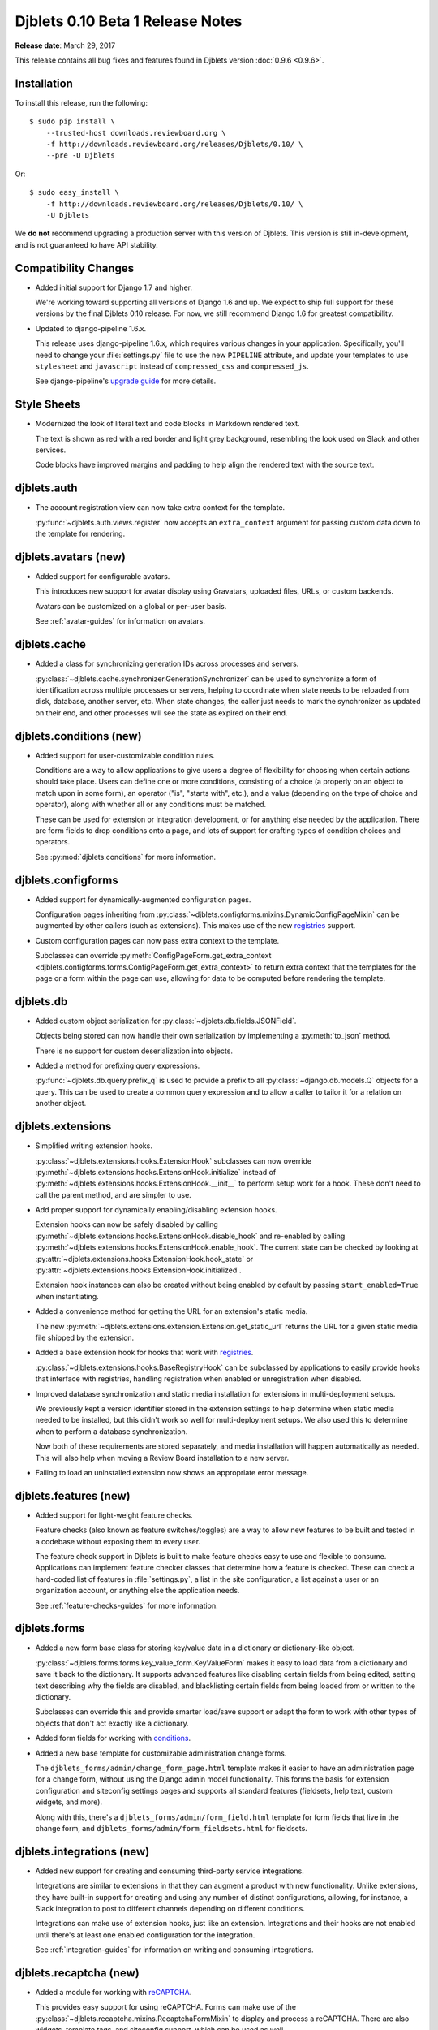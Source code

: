 .. default-intersphinx:: django1.6 djblets1.0


=================================
Djblets 0.10 Beta 1 Release Notes
=================================

**Release date**: March 29, 2017

This release contains all bug fixes and features found in Djblets version
:doc:`0.9.6 <0.9.6>`.


Installation
============

To install this release, run the following::

    $ sudo pip install \
        --trusted-host downloads.reviewboard.org \
        -f http://downloads.reviewboard.org/releases/Djblets/0.10/ \
        --pre -U Djblets

Or::

    $ sudo easy_install \
        -f http://downloads.reviewboard.org/releases/Djblets/0.10/ \
        -U Djblets

We **do not** recommend upgrading a production server with this version of
Djblets. This version is still in-development, and is not guaranteed to have
API stability.


Compatibility Changes
=====================

* Added initial support for Django 1.7 and higher.

  We're working toward supporting all versions of Django 1.6 and up. We
  expect to ship full support for these versions by the final Djblets 0.10
  release. For now, we still recommend Django 1.6 for greatest compatibility.

* Updated to django-pipeline 1.6.x.

  This release uses django-pipeline 1.6.x, which requires various changes in
  your application. Specifically, you'll need to change your
  :file:`settings.py` file to use the new ``PIPELINE`` attribute, and update
  your templates to use ``stylesheet`` and ``javascript`` instead of
  ``compressed_css`` and ``compressed_js``.

  See django-pipeline's `upgrade guide
  <https://django-pipeline.readthedocs.org/en/1.6.9/installation.html#upgrading-from-1-3>`_
  for more details.


Style Sheets
============

* Modernized the look of literal text and code blocks in Markdown rendered
  text.

  The text is shown as red with a red border and light grey background,
  resembling the look used on Slack and other services.

  Code blocks have improved margins and padding to help align the rendered
  text with the source text.


djblets.auth
============

* The account registration view can now take extra context for the template.

  :py:func:`~djblets.auth.views.register` now accepts an
  ``extra_context`` argument for passing custom data down to the template
  for rendering.


djblets.avatars (new)
=====================

* Added support for configurable avatars.

  This introduces new support for avatar display using Gravatars, uploaded
  files, URLs, or custom backends.

  Avatars can be customized on a global or per-user basis.

  See :ref:`avatar-guides` for information on avatars.


djblets.cache
=============

* Added a class for synchronizing generation IDs across processes and servers.

  :py:class:`~djblets.cache.synchronizer.GenerationSynchronizer`
  can be used to synchronize a form of identification across multiple
  processes or servers, helping to coordinate when state needs to be reloaded
  from disk, database, another server, etc. When state changes, the caller
  just needs to mark the synchronizer as updated on their end, and other
  processes will see the state as expired on their end.


.. _0.10-beta-1-conditions:

djblets.conditions (new)
========================

* Added support for user-customizable condition rules.

  Conditions are a way to allow applications to give users a degree of
  flexibility for choosing when certain actions should take place. Users
  can define one or more conditions, consisting of a choice (a properly
  on an object to match upon in some form), an operator ("is", "starts with",
  etc.), and a value (depending on the type of choice and operator), along
  with whether all or any conditions must be matched.

  These can be used for extension or integration development, or for anything
  else needed by the application. There are form fields to drop conditions
  onto a page, and lots of support for crafting types of condition choices
  and operators.

  See :py:mod:`djblets.conditions` for more information.


djblets.configforms
===================

* Added support for dynamically-augmented configuration pages.

  Configuration pages inheriting from
  :py:class:`~djblets.configforms.mixins.DynamicConfigPageMixin`
  can be augmented by other callers (such as extensions). This makes use of
  the new `registries <0.10-beta-1-registries>`_ support.

* Custom configuration pages can now pass extra context to the template.

  Subclasses can override :py:meth:`ConfigPageForm.get_extra_context
  <djblets.configforms.forms.ConfigPageForm.get_extra_context>`
  to return extra context that the templates for the page or a form within
  the page can use, allowing for data to be computed before rendering the
  template.


djblets.db
==========

* Added custom object serialization for
  :py:class:`~djblets.db.fields.JSONField`.

  Objects being stored can now handle their own serialization by implementing
  a :py:meth:`to_json` method.

  There is no support for custom deserialization into objects.

* Added a method for prefixing query expressions.

  :py:func:`~djblets.db.query.prefix_q` is used to provide a
  prefix to all :py:class:`~django.db.models.Q` objects for a query.
  This can be used to create a common query expression and to allow a caller
  to tailor it for a relation on another object.


djblets.extensions
==================

* Simplified writing extension hooks.

  :py:class:`~djblets.extensions.hooks.ExtensionHook` subclasses
  can now override
  :py:meth:`~djblets.extensions.hooks.ExtensionHook.initialize`
  instead of
  :py:meth:`~djblets.extensions.hooks.ExtensionHook.__init__`
  to perform setup work for a hook. These don't need to call the parent
  method, and are simpler to use.

* Add proper support for dynamically enabling/disabling extension hooks.

  Extension hooks can now be safely disabled by calling
  :py:meth:`~djblets.extensions.hooks.ExtensionHook.disable_hook`
  and re-enabled by calling
  :py:meth:`~djblets.extensions.hooks.ExtensionHook.enable_hook`.
  The current state can be checked by looking at
  :py:attr:`~djblets.extensions.hooks.ExtensionHook.hook_state`
  or
  :py:attr:`~djblets.extensions.hooks.ExtensionHook.initialized`.

  Extension hook instances can also be created without being enabled by
  default by passing ``start_enabled=True`` when instantiating.

* Added a convenience method for getting the URL for an extension's static
  media.

  The new
  :py:meth:`~djblets.extensions.extension.Extension.get_static_url`
  returns the URL for a given static media file shipped by the extension.

* Added a base extension hook for hooks that work with
  `registries <0.10-beta-1-registries>`_.

  :py:class:`~djblets.extensions.hooks.BaseRegistryHook` can be
  subclassed by applications to easily provide hooks that interface with
  registries, handling registration when enabled or unregistration when
  disabled.

* Improved database synchronization and static media installation for
  extensions in multi-deployment setups.

  We previously kept a version identifier stored in the extension settings
  to help determine when static media needed to be installed, but this didn't
  work so well for multi-deployment setups. We also used this to determine
  when to perform a database synchronization.

  Now both of these requirements are stored separately, and media installation
  will happen automatically as needed. This will also help when moving a
  Review Board installation to a new server.

* Failing to load an uninstalled extension now shows an appropriate error
  message.


djblets.features (new)
======================

* Added support for light-weight feature checks.

  Feature checks (also known as feature switches/toggles) are a way to allow
  new features to be built and tested in a codebase without exposing them to
  every user.

  The feature check support in Djblets is built to make feature checks easy
  to use and flexible to consume. Applications can implement feature checker
  classes that determine how a feature is checked. These can check a
  hard-coded list of features in :file:`settings.py`, a list in the site
  configuration, a list against a user or an organization account, or anything
  else the application needs.

  See :ref:`feature-checks-guides` for more information.


djblets.forms
=============

* Added a new form base class for storing key/value data in a dictionary
  or dictionary-like object.

  :py:class:`~djblets.forms.forms.key_value_form.KeyValueForm`
  makes it easy to load data from a dictionary and save it back to the
  dictionary. It supports advanced features like disabling certain fields from
  being edited, setting text describing why the fields are disabled, and
  blacklisting certain fields from being loaded from or written to the
  dictionary.

  Subclasses can override this and provide smarter load/save support or
  adapt the form to work with other types of objects that don't act exactly
  like a dictionary.

* Added form fields for working with `conditions <0.10-beta-1-conditions>`_.

* Added a new base template for customizable administration change forms.

  The ``djblets_forms/admin/change_form_page.html`` template makes it easier
  to have an administration page for a change form, without using the Django
  admin model functionality. This forms the basis for extension configuration
  and siteconfig settings pages and supports all standard features (fieldsets,
  help text, custom widgets, and more).

  Along with this, there's a ``djblets_forms/admin/form_field.html`` template
  for form fields that live in the change form, and
  ``djblets_forms/admin/form_fieldsets.html`` for fieldsets.


djblets.integrations (new)
==========================

* Added new support for creating and consuming third-party service
  integrations.

  Integrations are similar to extensions in that they can augment a product
  with new functionality. Unlike extensions, they have built-in support for
  creating and using any number of distinct configurations, allowing, for
  instance, a Slack integration to post to different channels depending on
  different conditions.

  Integrations can make use of extension hooks, just like an extension.
  Integrations and their hooks are not enabled until there's at least one
  enabled configuration for the integration.

  See :ref:`integration-guides` for information on writing and
  consuming integrations.


djblets.recaptcha (new)
=======================

* Added a module for working with reCAPTCHA_.

  This provides easy support for using reCAPTCHA. Forms can make use of the
  :py:class:`~djblets.recaptcha.mixins.RecaptchaFormMixin` to
  display and process a reCAPTCHA. There are also widgets, template tags,
  and siteconfig support, which can be used as well.

  See :ref:`recaptcha-guides` for more information.


.. _reCAPTCHA: https://www.google.com/recaptcha/intro/


.. _0.10-beta-1-registries:

djblets.registries (new)
========================

* Added registries, which are used to register and look up objects.

  Registries are classes that provide registration, lookup, iteration,
  validation, and error reporting for a type of value. These can be used
  to provide extensibility for parts of an application. Consumers can subclass
  the base registry class
  (:py:class:`~djblets.registries.registry.Registry`) to provide
  registry functionality, and then create an instance in a module for callers
  to use.

  The :py:class:`~djblets.registries.registry.OrderedRegistry`
  subclass can be used when items in a registry need to maintain their order
  when listed.

  The :py:class:`~djblets.registries.registry.EntryPointRegistry`
  subclass can be used for registries that are backed by Python Entrypoints,
  helping bring extensibility to applications already allowing hooks from
  other Python packages.

  See :ref:`registry-guides` to learn more.


djblets.pipeline
================

* Added a django-pipeline compiler for compiling :file:`*.es6.js` files as
  ES6 JavaScript.

  The :py:class:`~djblets.pipeline.compilers.es6.ES6Compiler`
  can be used to match :file:`*.es6.js` files and compile them as ES6
  JavaScript. This can be used by adding
  ``djblets.pipeline.compilers.es6.ES6Compiler`` to
  ``settings.PIPELINE['COMPILERS']``.

* Added a more efficient LessCSS compiler that only recompiles when necessary.

  The :py:class:`~djblets.pipeline.compilers.less.LessCompiler`
  is an improvement over the default compiler that better inspects
  dependencies and recompiles files when there are actual changes, rather than
  recompiling on every page load.

  This can be used by adding ``djblets.pipeline.compilers.less.LessCompiler``
  to ``settings.PIPELINE['COMPILERS']``.


djblets.util.decorators
=======================

* Deprecated :py:func:`~djblets.util.decorators.basictag`.

  Django's :py:meth:`~django.template.Library.simple_tag` now
  provides all the same functionality that ``basictag`` provided.


djblets.util.templatetags
=========================

* Added a template tag for iterating over fieldsets in a form.

  The :py:func:`~djblets.util.templatetags.djblets_forms.get_fieldsets`
  template tag can be used to iterate over all fieldsets on a form, helping to
  craft custom templates for building more advanced forms.


djblets.webapi
==============

* Resources can now specify the title of serialized links.

  By default, link titles are always based on the string representation of
  the object. Now, resources can override
  :py:meth:`~djblets.webapi.resources.base.WebAPIResource.get_object_title`
  to provide a custom title.

* Uploading files to an API no longer returns a :mimetype:`text/plain`
  mimetype.

  This used to be sent in order to meet a requirement in older versions of
  Review Board, but this is no longer the case. The proper mimetype for the
  resource is now returned.


Contributors
============

* Beth Rennie
* Christian Hammond
* David Trowbridge
* John Larmie
